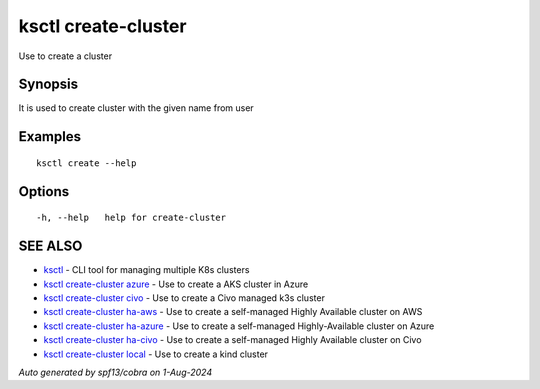 .. _ksctl_create-cluster:

ksctl create-cluster
--------------------

Use to create a cluster

Synopsis
~~~~~~~~


It is used to create cluster with the given name from user

Examples
~~~~~~~~

::


  ksctl create --help
  	

Options
~~~~~~~

::

  -h, --help   help for create-cluster

SEE ALSO
~~~~~~~~

* `ksctl <ksctl.rst>`_ 	 - CLI tool for managing multiple K8s clusters
* `ksctl create-cluster azure <ksctl_create-cluster_azure.rst>`_ 	 - Use to create a AKS cluster in Azure
* `ksctl create-cluster civo <ksctl_create-cluster_civo.rst>`_ 	 - Use to create a Civo managed k3s cluster
* `ksctl create-cluster ha-aws <ksctl_create-cluster_ha-aws.rst>`_ 	 - Use to create a self-managed Highly Available cluster on AWS
* `ksctl create-cluster ha-azure <ksctl_create-cluster_ha-azure.rst>`_ 	 - Use to create a self-managed Highly-Available cluster on Azure
* `ksctl create-cluster ha-civo <ksctl_create-cluster_ha-civo.rst>`_ 	 - Use to create a self-managed Highly Available cluster on Civo
* `ksctl create-cluster local <ksctl_create-cluster_local.rst>`_ 	 - Use to create a kind cluster

*Auto generated by spf13/cobra on 1-Aug-2024*
